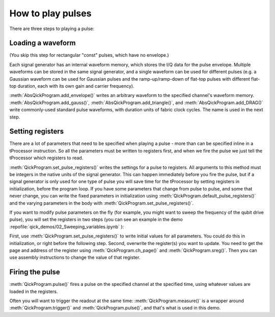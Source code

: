 How to play pulses
==================

There are three steps to playing a pulse:

Loading a waveform
------------------

(You skip this step for rectangular "const" pulses, which have no envelope.)

Each signal generator has an internal waveform memory, which stores the I/Q data for the pulse envelope.
Multiple waveforms can be stored in the same signal generator, and a single waveform can be used for different pulses (e.g. a Gaussian waveform can be used for Gaussian pulses and the ramp-up/ramp-down of flat-top pulses with different flat-top duration, each with its own gain and carrier frequency).

:meth:`AbsQickProgram.add_envelope()` writes an arbitrary waveform to the specified channel's waveform memory.
:meth:`AbsQickProgram.add_gauss()`, :meth:`AbsQickProgram.add_triangle()`, and :meth:`AbsQickProgram.add_DRAG()` write commonly-used standard pulse waveforms, with duration units of fabric clock cycles. The name is used in the next step.

Setting registers
-----------------

There are a lot of parameters that need to be specified when playing a pulse - more than can be specified inline in a tProcessor instruction.
So all the parameters must be written to registers first, and when we fire the pulse we just tell the tProcessor which registers to read.

:meth:`QickProgram.set_pulse_registers()` writes the settings for a pulse to registers.
All arguments to this method must be integers in the native units of the signal generator.
This can happen immediately before you fire the pulse, but if a signal generator is only used for one type of pulse you will save time for the tProcessor by setting registers in initialization, before the program loop.
If you have some parameters that change from pulse to pulse, and some that never change, you can write the fixed parameters in initialization using :meth:`QickProgram.default_pulse_registers()` and the varying parameters in the body with :meth:`QickProgram.set_pulse_registers()`.

If you want to modify pulse parameters on the fly (for example, you might want to sweep the frequency of the qubit drive pulse), you will set the registers in two steps (you can see an example in the demo :repofile:`qick_demos/02_Sweeping_variables.ipynb` ):

First, use :meth:`QickProgram.set_pulse_registers()` to write initial values for all parameters. You could do this in initialization, or right before the following step.
Second, overwrite the register(s) you want to update.
You need to get the page and address of the register using :meth:`QickProgram.ch_page()` and :meth:`QickProgram.sreg()`.
Then you can use assembly instructions to change the value of that register.

Firing the pulse
----------------

:meth:`QickProgram.pulse()` fires a pulse on the specified channel at the specified time, using whatever values are loaded in the registers.

Often you will want to trigger the readout at the same time: :meth:`QickProgram.measure()` is a wrapper around :meth:`QickProgram.trigger()` and :meth:`QickProgram.pulse()`, and that's what is used in this demo.
